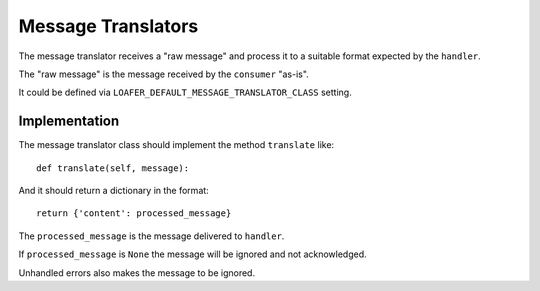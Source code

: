Message Translators
-------------------

The message translator receives a "raw message" and process it to a suitable
format expected by the ``handler``.

The "raw message" is the message received by the ``consumer`` "as-is".

It could be defined via ``LOAFER_DEFAULT_MESSAGE_TRANSLATOR_CLASS`` setting.


Implementation
~~~~~~~~~~~~~~

The message translator class should implement the method ``translate`` like::

    def translate(self, message):

And it should return a dictionary in the format::

    return {'content': processed_message}

The ``processed_message`` is the message delivered to ``handler``.

If ``processed_message`` is ``None`` the message will be ignored and not
acknowledged.

Unhandled errors also makes the message to be ignored.
